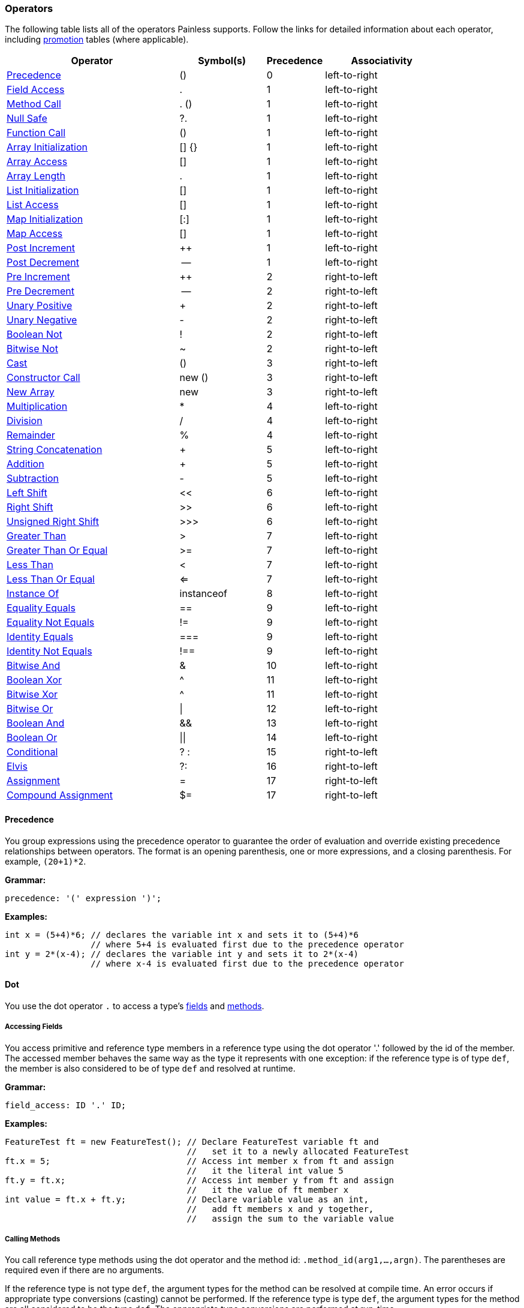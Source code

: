 === Operators

The following table lists all of the operators Painless supports. Follow the
links for detailed information about each operator, including <<promotion,
promotion>> tables (where applicable).

[options="header",cols="6,3,2,4"]
|====
|Operator                |Symbol(s)     |Precedence     |Associativity
|<<precedence, Precedence>>
                         |()            |0              |left-to-right
|<<field-access, Field Access>>
                         |.             |1              |left-to-right
|<<method-access, Method Call>>
                         |. ()          |1              |left-to-right
|<<null-safe, Null Safe>>
                         |?.            |1              |left-to-right
|<<parenthesis, Function Call>>
                         |()            |1              |left-to-right
|<<array-initialization, Array Initialization>>
                         |[] {}         |1              |left-to-right
|<<array-access, Array Access>>
                         |[]            |1              |left-to-right
|<<array-length, Array Length>>
                         |.             |1              |left-to-right
|<<list-initialization, List Initialization>>
                         |[]            |1              |left-to-right
|<<list-access, List Access>>
                         |[]            |1              |left-to-right
|<<map-initialization, Map Initialization>>
                         |[:]           |1              |left-to-right
|<<map-access, Map Access>>
                         |[]            |1              |left-to-right
|<<post-increment, Post Increment>>
                         |++            |1              |left-to-right
|<<post-decrement, Post Decrement>>
                         |--            |1              |left-to-right
|<<pre-increment, Pre Increment>>
                         |++            |2              |right-to-left
|<<pre-decrement, Pre Decrement>>
                         |--            |2              |right-to-left
|<<unary-positive, Unary Positive>>
                         |+             |2              |right-to-left
|<<unary-negative, Unary Negative>>
                         |-             |2              |right-to-left
|<<boolean-not, Boolean Not>>
                         |!             |2              |right-to-left
|<<bitwise-not, Bitwise Not>>
                         |~             |2              |right-to-left
|<<cast, Cast>>
                         |()            |3              |right-to-left
|<<constructor, Constructor Call>>
                         |new ()        |3              |right-to-left
|<<new-array, New Array>>
                         |new           |3              |right-to-left
|<<multiplication, Multiplication>>
                         |*             |4              |left-to-right
|<<division, Division>>
                         |/             |4              |left-to-right
|<<remainder, Remainder>>
                         |%             |4              |left-to-right
|<<string-concatenation, String Concatenation>>
                         |+             |5              |left-to-right
|<<addition, Addition>>
                         |+             |5              |left-to-right
|<<subtraction, Subtraction>>
                         |-             |5              |left-to-right
|<<left-shift, Left Shift>>
                         |<<            |6              |left-to-right
|<<right-shift, Right Shift>>
                         |>>            |6              |left-to-right
|<<unsigned-right-shift, Unsigned Right Shift>>
                         |>>>           |6              |left-to-right
|<<greater-than, Greater Than>>
                         |>             |7              |left-to-right
|<<greater-than-or-equal, Greater Than Or Equal>>
                         |>=            |7              |left-to-right
|<<less-than, Less Than>>
                         |<             |7              |left-to-right
|<<less-than-or-equal, Less Than Or Equal>>
                         |<=            |7              |left-to-right
|<<instance-of, Instance Of>>
                         |instanceof    |8              |left-to-right
|<<equality-equals, Equality Equals>>
                         |==            |9              |left-to-right
|<<equality-not-equals, Equality Not Equals>>
                         |!=            |9              |left-to-right
|<<identity-equals, Identity Equals>>
                         |===           |9              |left-to-right
|<<identity-not-equals, Identity Not Equals>>
                         |!==           |9              |left-to-right
|<<bitwise-and, Bitwise And>>
                         |&             |10             |left-to-right
|<<boolean-xor, Boolean Xor>>
                         |^             |11             |left-to-right
|<<bitwise-xor, Bitwise Xor>>
                         |^             |11             |left-to-right
|<<bitwise-or, Bitwise Or>>
                         |\|            |12             |left-to-right
|<<boolean-and, Boolean And>>
                         |&&            |13             |left-to-right
|<<boolean-or, Boolean Or>>
                         |\|\|          |14             |left-to-right
|<<conditional, Conditional>>
                         |? :           |15             |right-to-left
|<<elvis, Elvis>>
                         |?:            |16             |right-to-left
|<<assignment, Assignment>>
                         |=             |17             |right-to-left
|<<compound-assignment, Compound Assignment>>
                         |$=            |17             |right-to-left
|====

[[precedence]]
==== Precedence

You group expressions using the precedence operator to guarantee
the order of evaluation and override existing precedence relationships between operators. The format is an opening parenthesis, one or more expressions, and
a closing parenthesis. For example, `(20+1)*2`.

*Grammar:*
[source,ANTLR4]
----
precedence: '(' expression ')';
----

*Examples:*
[source,Java]
----
int x = (5+4)*6; // declares the variable int x and sets it to (5+4)*6
                 // where 5+4 is evaluated first due to the precedence operator
int y = 2*(x-4); // declares the variable int y and sets it to 2*(x-4)
                 // where x-4 is evaluated first due to the precedence operator
----


[[dot]]
==== Dot
You use the dot operator `.` to access a type's <<field-access,
fields>> and <<method-access, methods>>.

[[field-access]]
===== Accessing Fields
You access primitive and reference type members in a reference type using the
dot operator '.' followed by the id of the member. The accessed member behaves
the same way as the type it represents with one exception: if the reference
type is of type `def`, the member is also considered to be of type `def` and
resolved at runtime.

*Grammar:*
[source,ANTLR4]
----
field_access: ID '.' ID;
----

*Examples:*
[source,Java]
----
FeatureTest ft = new FeatureTest(); // Declare FeatureTest variable ft and
                                    //   set it to a newly allocated FeatureTest
ft.x = 5;                           // Access int member x from ft and assign
                                    //   it the literal int value 5
ft.y = ft.x;                        // Access int member y from ft and assign
                                    //   it the value of ft member x
int value = ft.x + ft.y;            // Declare variable value as an int,
                                    //   add ft members x and y together,
                                    //   assign the sum to the variable value
----

[[method-access]]
===== Calling Methods

You call reference type methods using the dot operator and the method id:
`.method_id(arg1,...,argn)`. The parentheses are required even if there are no
arguments.

If the reference type is not type `def`, the argument types for the method
can be resolved at compile time. An error occurs if appropriate type
conversions (casting) cannot be performed. If the reference type is type `def`, the argument types for the method are all considered to be the type `def`. The
appropriate type conversions are performed at run-time.

Automatic <<boxing-unboxing,boxing and unboxing>> is performed when you pass in
arguments to a method.

Method calls can be overloaded based on arity in Painless. The same method
name can be re-used for different methods as long as the number of arguments
differs. This differs from Java method overloading, where only the types must
differ. This has an effect on some of the provided reference type methods in
the <<painless-api-reference,Painless API>>. Where there are overloaded methods with
the same arity for a reference type in Java, Painless chooses a single method
to be provided.

*Grammar:*
[source,ANTLR4]
----
method_call: ID '.' ID '(' (expression (',' expression)*)? ')';
----

*Examples:*
[source,Java]
----
Map m = new HashMap();         // Declare Map variable m and set it a newly
                               //   allocated HashMap
x.put(1, 2);                   // Call the put method on variable x to add key 1
                               //   with the value 2 to the Map
int z = x.get(1);              // Declare int variable z, call the get method to
                               //   retrieve the value of key 1, and assign the
                               //   return value of the method call to variable z
def d = new ArrayList();       // Declare def variable m and set it a newly
                               //   allocated ArrayList
d.add(1);                      // Call the add method on variable d and add the
                               //   literal int 1 to the ArrayList. Note that
                               //   the argument type is considered to be of
                               //   type def since the reference type is also def
int i = Integer.parseInt('2'); // Declare int variable i and set it to the
                               //   value returned by the static method parseInt
----

**************************
Painless describes the Map method arguments using the `def` type:

[source,Java]
----
put(def, def)
get(def)
----

When you call `x.put(1, 2)`, the key and value are implicitly converted from
the int type to the def type.

Assume for a minute that the Map method arguments were described as Integers:

[source,Java]
----
put(Integer, Integer)
get(Integer)
----

In this case, the key and value would implicitly be _boxed_ from the primitive
int type to the Integer reference type. For more information about how Painless
casts between primitive types and reference types, see <<boxing-unboxing, Boxing
and Unboxing>>.
**************************

[[null-safe]]
==== Null Safe

The null safe operator `?.` can be used in place of the dot operator
to check if a reference type instance is `null` before attempting to access
a field or make a method call against it. When using the null safe operator,
if the instance is `null`, the returned value is `null`. If the reference
type instance is non-null, it returns the value of the field or result of
the method call normally.

// REVIEWER NOTE: The following paragraph doesn't make sense to me. Do you
All resultant types must be a reference type or be able to be implicitly cast
to a reference type or an error will occur.

*Grammar:*
[source,ANTLR4]
----
null_safe: null_safe_field_access
         | null_safe_method_call;
null_safe_field_access: ID '?.' ID;
null_safe_method_call: ID '?.' ID '(' (expression (',' expression)*)? ')';
----

*Examples:*
[source,Java]
----
Map x = new HashMap(); // Declare the Map variable x and set it to a newly
                       //   allocated HashMap
Map y = null;          // Declare the Map variable y and set it to null
def z = new HashMap(); // Declares the def variable z and set it to a newly
                       // allocated HashMap

x.put(1, 2);           // Put the key-value pair 1 and 2 into x
z.put(5, 6);           // Put the key-value pair 5 and 6 into z

def value = x?.get(1); // Declare the def variable value and set it to the
                       //   result of .get(1) since x is not null
value = y?.get(3);     // Sets value to null since y is null
value = z?.get(5);     // Sets value to the result of .get(5) since z is not null
----

[[parenthesis]]
==== Parenthesis

User-defined function calls can be made in Painless using the parenthesis
operator.  See Function Calls [MARK] for more information.

[[brackets-braces]]
==== Brackets and Braces

The brackets operator `[]` is used to create and access arrays, lists, and maps.
The braces operator `{}` is used to intialize arrays.

[[array-initialization]]
===== Creating and Initializing Arrays

You create and initialize arrays using the brackets `[]` and braces `{}`
operators. Each set of brackets represents a dimension. The values you want to
initialize each dimension with are specified as a comma-separated list enclosed
in braces. For example, `new int[] {1, 2, 3}` creates a one dimensional `int`
array with a size of 3 and the values 1, 2, and 3.

For more information about allocating and initializing arrays, see <<array-type,
Array Type>>.

[[array-access]]
===== Accessing Array Elements

Elements in an array are stored and accessed using the brackets `[]` operator.
Elements are referenced by an expression enclosed in brackets. An error
occurs if the expression used to reference an element cannot be implicitly
cast to an `int`.

The range of elements within an array that can be accessed is `[0, size)` where
size is the originally allocated size of the array. To access elements relative
to the last element in an array, you can use a negative numeric value from
`[-size, -1]`. An error occurs if you attempt to reference an element outside
of the array's range.

*Grammar:*
[source,ANTLR4]
----
brace_access: '[' expression ']'
----

*Examples:*
[source,Java]
----

int[] x = new int[2];     // Declare int array x and set it to a newly allocated
                          //   array with a size of 2
x[0] = 2;                 // Set the 0th element of array x to 2
x[1] = 5;                 // Set the 1st element of array x to 5
int y = x[0] + x[1];      // Declare the int variable y and set it to the sum
                          //   of the first two elements of array x
int z = 1;                // Declare the int variable z and set it to 1
return x[z];              // Access the 1st element of array x using the
                          //   variable z as an expression and return the value

def d = new int[2];       // Declare def variable d and set it to a newly
                          //   allocated array with a size of 2
d[0] = 2;                 // Set the 0th element of array d to 2
d[1] = 5;                 // Set the 1st element of array d to 2
def y = d[0] + d[1];      // Declare def variable y and set it to the sum
                          //   of the first two elements of array d
def z = 1;                // Declare def variable z and set it to 1
return d[z];              // Access the 1st element of array d using the
                          //   variable z as an expression and return the value
----

NOTE: The use of the `def` type in the second example means that the types
cannot be resolved until runtime.

[[array-length]]
===== Array Length

Arrays contain a special member known as 'length' that is a read-only value that contains the size of the array.  This member can be accessed from an array using the dot operator.

*Examples:*
[source,Java]
----
int[] x = new int[10]; // declares an int array variable x and sets it to a newly allocated array with a size of 10
int l = x.length;      // declares and int variable l and sets it to the field length of variable x
----

[[list-initialization]]
===== Creating and Initializing Lists

You create and initialize lists using the brackets `[]` operator. The values
you want to initialize the list with are specified as a comma-separated list
of expressions enclosed in brackets. For example, `List l = [1, 2, 3]` creates
a new three item list. Each expression used to initialize the list is converted
a `def` type when the value is inserted into the list. The order of the
expressions is maintained.

*Grammar:*
[source,ANTLR4]
----
list_initialization: '[' expression (',' expression)* ']'
                   | '[' ']';
----

*Examples:*
[source,Java]
----
List empty = [];          // declares the List variable empty and sets it to a newly initialized empty List
List l0 = [1, 2, 3];      // declares the List variable l0 and sets it to a newly initialized List with the values 1, 2, and 3

int i = 1;
long l = 2L;
float f = 3.0F;
double d = 4.0;
String s = "5";
List l1 = [i, l, f*d, s]; // declares the List variable l1 and sets it to a newly initialized List with the values of i, l, and f*d and s
----

[[list-access]]
===== Accessing List Elements

Elements in a List are stored or accessed using the brackets operator.  The format begins with an opening bracket, followed by an expression, and finishes with a closing bracket.  Storing elements in a List is equivalent to invoking a List's set method.  Accessing elements in a List is equivalent to invoking a List's get method.  Using this operator is strictly a shortcut for the previously mentioned methods.  The range of elements within a List that can be accessed is [0, size) where size is the number of elements currently in the List.  Elements may also be accessed from the last element in a List using a negative numeric value from [-size, -1].  The expression used to determine which element is accessed must be able to be implicitly cast to an int.  An error will occur if the expression is outside of the legal range or is not of type int.

*Grammar:*
[source,ANTLR4]
----
list_access: '[' expression ']'
----

*Examples:*
[source,Java]
----
List x = new ArrayList(); // declares a List variable x and sets it to a newly allocated ArrayList
x.add(1);                 // invokes the add method on the variable x and adds the constant int 1 to the List
x.add(2);                 // invokes the add method on the variable x and adds the constant int 2 to the List
x.add(3);                 // invokes the add method on the variable x and adds the constant int 3 to the List
x[0] = 2;                 // sets the 0th element of the variable x to the constant int 2
x[1] = 5;                 // sets the 1st element of the variable x to the constant int 2
int y = x[0] + x[1];      // declares the int variable y and sets it to the sum of the first two elements of the variable x
int z = 1;                // declares the int variable z and sets it to the constant int 1
return x[z];              // accesses the 1st element of the variable x using the variable z as an expression and returns the value

def d = new ArrayList(); // declares a def variable d and sets it to a newly allocated ArrayList
d.add(1);                // invokes the add method on the variable d and adds the constant int 1 to the List
d.add(2);                // invokes the add method on the variable d and adds the constant int 2 to the List
d.add(3);                // invokes the add method on the variable d and adds the constant int 3 to the List
d[0] = 2;                // sets the 0th element of the variable d to the constant int 2
d[1] = 5;                // sets the 1st element of the variable d to the constant int 2
def y = d[0] + d[1];     // declares the def variable y and sets it to the sum of the first two elements of the variable d
def z = 1;               // declares the def variable z and sets it to the constant int 1
return d[z];             // accesses the 1st element of the variable d using the variable z as an expression and returns the value
----

Note in the first example above all types can be resolved at compile-time, while in the second example all types must wait to be resolved until run-time.

[[map-initialization]]
===== Creating and Initializing Maps

A Map can be created and initialized using the brackets operator.  The format begins with a bracket, followed by an arbitrary number of key-value pairs delimited with commas (except the last), and ends with a closing bracket.  Each key-value pair is a set of two expressions separate by a colon.  If there is only a single colon with no expressions, a new empty Map is created.

*Grammar:*
[source,ANTLR4]
----
map_initialization: '[' key_pair (',' key_pair)* ']'
                  | '[' ':' ']';
key_pair: expression ':' expression
----

Each expression used as part of the initialization is converted to a `def` type
for insertion into the map.

*Examples:*
[source,Java]
----
Map empty = [:];            // declares the Map variable empty and sets it to a newly initialized empty Map
Map m0 = [1:2, 3:4, 5:6];   // declares the Map variable m0 and sets it to a newly initialized Map with the keys 1, 3, 5 and values 2, 4, 6, respectively

byte b = 0;
int i = 1;
long l = 2L;
float f = 3.0F;
double d = 4.0;
String s = "5";
Map m1 = [b:i, l:f*d, d:s]; // declares the Map variable m1 and sets it to a newly initialized Map with the keys b, l, d and values i, f*d, s, respectively
----

[[map-access]]
===== Accessing Map Elements

Elements in a Map can be stored or accessed using the brackets operator.  The format begins with an opening bracket, followed by an expression, and finishes with a closing bracket.  Storing values in a Map is equivalent to invoking a Map's put method.  Accessing values in a Map is equivalent to invoking a Map's get method.  Using this operator is strictly a shortcut for the previously mentioned methods.  Any element from a Map can be stored/accessed where the expression is the key.  If a key has no corresponding value when accessing a Map then the value will be null.

*Grammar:*
[source,ANTLR4]
----
map_access: '[' expression ']'
----

*Examples:*
[source,Java]
----
Map x = new HashMap();             // declares a Map variable x and sets it to a newly allocated HashMap
x['value2'] = 2;                   // puts the value of the key constant String value2 of the variable x to the constant int 2
x['value5'] = 5;                   // puts the value of the key constant String value5 of the variable x to the constant int 5
int y = x['value2'] + x['value5']; // declares the int variable y and sets it to the sum of the two values of the variable x
String z = 'value5';               // declares the String variable z and sets it to the constant String value5
return x[z];                       // accesses the value for the key value5 of the variable x using the variable z as an expression and returns the value

def d = new HashMap();             // declares a def variable d and sets it to a newly allocated HashMap
d['value2'] = 2;                   // puts the value of the key constant String value2 of the variable d to the constant int 2
d['value5'] = 5;                   // puts the value of the key constant String value5 of the variable d to the constant int 5
int y = d['value2'] + d['value5']; // declares the int variable y and sets it to the sum of the two values of the variable d
String z = 'value5';               // declares the String variable z and sets it to the constant String value5
return d[z];                       // accesses the value for the key value5 of the variable x using the variable z as an expression and returns the value
----

Note in the first example above all types can be resolved at compile-time, while in the second example all types must wait to be resolved until run-time.

[[post-increment]]
==== Post Increment

A variable/field representing a numerical value can be possibly evaluated as part of an expression, and then increased by 1 for its respective type.  The format starts with a variable name followed by a plus and ends with a plus.

*Grammar:*
[source,ANTLR4]
----
post_increment: ( variable | member ) '++'
----

A numeric promotion may occur during a post-increment followed by a downcast if necessary.  A def type evaluated at run-time will follow the same promotion table at run-time following whatever type def represents.  A downcast may be required after the type promotion to assign the appropriate value back into the variable/field.  Non-numeric variables/members will result in an error.

Promotion Table:

|====
|from|to|downcast
|byte|int|byte
|short|int|short
|char|int|char
|int|int|
|long|long|
|float|float|
|double|double|
|def|def|
|====

Examples(s):
[source,Java]
----
int i = 0;    // declares the int variable i and sets it to the constant 0
i++;          // increments the int variable i by 1 to a value of 1
long l = 1;   // declares the long variable l and set it the constant 1
long k;       // declares the long variable k
k = l++;      // sets the long variable k to the value of l (1), and then increments the long variable l by 1 to a value of 2
----

[[post-decrement]]
==== Post Decrement

A variable/field representing a numerical value can be possibly evaluated as part of an expression, and then increased by 1 for its respective type.  The format starts with a variable name followed by a minus and ends with a minus.

*Grammar:*
[source,ANTLR4]
----
post_increment: ( variable | member ) '--'
----

A numeric promotion may occur during a post-decrement followed by a downcast if necessary.  A def type evaluated at run-time will follow the same promotion table at run-time following whatever type def represents.  A downcast may be required after the type promotion to assign the appropriate value back into the variable/field.  Non-numeric variables/members will result in an error.

Promotion Table:

|====
|from|to|downcast
|byte|int|byte
|short|int|short
|char|int|char
|int|int|
|long|long|
|float|float|
|double|double|
|def|def|
|====

Examples(s):
[source,Java]
----
short i = 0;    // declares the short variable i and sets it to the constant short 0
i--;            // decrements the short variable i by 1 to a value of -1 (promoted to int and downcast to short)
float l = 1.0f; // declares the float variable l and sets it the constant float 1.0f
float k;        // declares the float variable k
k = l--;        // sets the float variable k to the value of l (1.0f), and then decrements the float variable l by 1.0 to a value of 0.0
----

[[pre-increment]]
==== Pre Increment

A variable/field representing a numerical value can be increased by 1 for its respective type, and then possibly evaluated as part of an expression.  The format starts with a plus followed by a plus and ends with a variable name.

*Grammar:*
[source,ANTLR4]
----
pre_increment: '++' ( variable | member )
----

A numeric promotion may occur during a pre-increment followed by a downcast if necessary.  A def type evaluated at run-time will follow the same promotion table at run-time following whatever type def represents.  A downcast may be required after the type promotion to assign the appropriate value back into the variable/field.  Non-numeric variables/members will result in an error.

Promotion Table:

|====
|from|to|downcast
|byte|int|byte
|short|int|short
|char|int|char
|int|int|
|long|long|
|float|float|
|double|double|
|def|def|
|====

Examples(s):
[source,Java]
----
int i = 0;    // declares the int variable i and sets it to the constant int 0
++i;          // increments the int variable i by 1 to a value of 1
long l = 1;   // declares the long variable l and sets it to the constant long 1
long k;       // declares the long variable k
k = ++l;      // increments the long variable l by 1 to a value of 2, and then sets the long variable k to the value of l (2)
----

[[pre-decrement]]
==== Pre Decrement

A variable/field representing a numerical value can be decreased by 1 for its respective type, and then possibly evaluated as part of an expression.  The format starts with a minus followed by a minus and ends with a variable name.

*Grammar:*
[source,ANTLR4]
----
pre_decrement: '--' ( variable | member )
----

A numeric promotion may occur during a pre-decrement followed by a downcast if necessary.  A def type evaluated at run-time will follow the same promotion table at run-time following whatever type def represents.  A downcast may be required after the type promotion to assign the appropriate value back into the variable/field.  Non-numeric variables/members will result in an error.

Promotion Table:
|====
|from|to|downcast
|byte|int|byte
|short|int|short
|char|int|char
|int|int|
|long|long|
|float|float|
|double|double|
|def|def|
|====

Examples(s):
[source,Java]
----
byte i = 1;      // declares the byte variable i and sets it to the constant int 1
--i;             // decrements the byte variable i by 1 to a value of 0 (promoted to int and downcast to byte)
double l = 1.0;  // declares the double variable l and sets it to the constant double 1.0
double k;        // declares the double variable k
k = --l;         // decrements the double variable l by 1.0 to a value of 0.0, and then sets the double variable k to the value of l (0.0)
----

[[unary-positive]]
==== Unary Positive

Unary positive gives the identity of a numerical value using the plus operator.  In practice this is usually a no-op, but will cause some numeric types to be promoted.  Format starts with a plus operator followed by a numerical expression.

*Grammar:*
[source,ANTLR4]
----
unary_positive: '+' expression
----

A numeric promotion may occur during a unary positive operation.  A def type evaluated at run-time will follow the same promotion table at run-time following whatever type def represents.  Non-numeric expressions will result in an error.

Promotion Table:
|====
|from|to
|byte|int
|short|int
|char|int
|int|int
|long|long
|float|float
|double|double
|def|def
|====

*Examples:*
[source,Java]
----
int x = +1;  // declares the int variable x and sets it to positive 1
long y = +x; // declares the long variable y and sets it to positive x (promoted to long from int)
def z = +y;  // declares the def variable z and sets it to positive y
byte z = +2; //ERROR: cannot implicitly downcast an int to a byte
----

[[unary-negative]]
==== Unary Negative

Unary negative negates a numeric value using the minus operator.  Format starts with a minus followed by a numerical expression.

*Grammar:*
[source,ANTLR4]
----
unary_negative: '-' expression
----

A numeric promotion may occur during a unary negative operation.  A def type evaluated at run-time will follow the same promotion table at run-time following whatever type def represents.  Non-numeric expressions will result in an error.

Promotion Table:
|====
|from|to
|byte|int
|short|int
|char|int
|int|int
|long|long
|float|float
|double|double
|def|def
|====

*Examples:*
[source,Java]
----
int x = -1;  // declares the int variable x and sets it to negative 1
long y = -x; // declares the long variable y and sets it to negative x (promoted to long from int)
def z = -y;  // declares the def variable z and sets it to negative y
byte z = -2; //ERROR: cannot implicitly downcast an int to a byte
----

[[boolean-not]]
==== Boolean Not

Boolean not will flip a boolean value from true to false or false to true using the bang operator.  The format is a bang operator followed by an expression.

*Grammar:*
[source,ANTLR4]
----
boolean_not: '!' expression;
----

Note that def types will be assumed to be of the boolean type.  Any def type evaluated at run-time that does not represent a boolean will result in an error.  Non-boolean expressions will result in an error.

*Examples:*
[source,Java]
----
boolean x = !false; // declares the boolean variable x and sets it to the the opposite of the false value
boolean y = !x;     // declares the boolean variable y and sets it to the opposite of the boolean variable x
def z = !y;         // declares the def variable z and sets it to the opposite of the boolean variable y
----

[[bitwise-not]]
==== Bitwise Not

Bitwise not will flip each bit of an integer type expression.  The format is the tilde operator followed by an expression.

*Grammar:*
[source,ANTLR4]
----
bitwise_not: '~' expression;
----

A numeric promotion may occur during unary positive operation.  A def type evaluated at run-time will follow the same promotion table at run-time following whatever type def represents.  Non-integer expressions will result in an error.

Promotion Table:
|====
|from|to
|byte|int
|short|int
|char|int
|int|int
|long|long
|def|def
|====

*Examples:*
[source,Java]
----
byte x = 1;  // declares the byte variable x and sets it to a constant int 1
int y = ~x;  // declares the int variable y and sets it to the negation of x
long z = ~y; // declares the long variable z and sets it the negation of y
def d = ~z;  // declares the def variable d and sets it the negation of z
def e;       // declares the def variable e
e = ~d;      // sets e the negation of d
----

[[cast]]
==== Cast

The cast operator can be used to explicitly convert one type to another.  See casting [MARK] for more information.

[[constructor]]
==== Constructor Call

A constructor call is a special type of method call [MARK] used to allocate a reference type instance using the new operator.  The format is the new operator followed by a type, an opening parenthesis, arguments if any, and a closing parenthesis.  Arguments are a series of zero-to-many expressions delimited by commas.  Auto-boxing and auto-unboxing will be applied automatically for arguments passed into a constructor call.  See boxing and unboxing [MARK] for more information on this topic.  Constructor argument types can always be resolved at run-time; if appropriate type conversions (casting) cannot be applied an error will occur.  Once a reference type instance has been allocated, its members may be used as part of other expressions.

Constructor calls may be overloaded based on arity in Painless.  This means the same reference type may have multiple constructors as long as the number of arguments differs for each one.  This does have an effect on some of the provided reference type constructors in the Painless API [MARK].  When there are overloaded constructors with the same arity for a reference type in Java a single constructor must be chosen to be provided in Painless.

*Grammar:*
[source,ANTLR4]
----
constructor_call: 'new' TYPE '(' (expression (',' expression)*)? ')';
----

*Examples:*
[source,Java]
----
Map m = new HashMap();   // declares the Map variable m and sets it to a newly allocated HashMap using an empty constructor
m.put(3, 3);             // invokes the method call member put and adds the key-value pair of 3 to Map variable m
def d = new ArrayList(); // declares the def variable d and sets it to a newly allocated ArrayList using an empty constructor
def e;                   // declares the def variable e
e = new HashMap(m);      // sets e to a newly allocated HashMap using the constructor with a single argument m
----

[[new-array]]
==== New Array

An array type instance can be allocated using the new operator. The format starts with the new operator followed by the type followed by a series of opening and closing braces each containing an expression for the size of the dimension.

*Grammar:*
[source,ANTLR4]
----
new_array: 'new' TYPE ('[' expression ']')+;
----

*Examples:*
[source,Java]
----
int[] x = new int[5];      // declares an int array variable x and sets it to a newly allocated array with a size of 5
x = new int[10];           // sets the int array variable x to a newly allocated array with a size of 10
def[][] y = new def[5][5]; // declares a 2-dimensional def array variable y and set it to a newly
                           // allocated 2-dimensional array where both dimensions have a size of 5
----

[[multiplication]]
==== Multiplication

Multiplies two numerical expressions.  Rules for resultant overflow and NaN values follow the Java specification.  The format is an expression, followed by the star operator, and a closing expression.

*Grammar:*
[source,ANTLR4]
----
multiplication: expression '*' expression;
----

A numeric promotion may occur during a multiplication operation.  A def type evaluated at run-time will follow the same promotion table at run-time following whatever type def represents. Non-numeric numbers will result in an error.

Promotion Table:
|====
||byte|short|char|int|long|float|double|def
|byte|int|int|int|int|long|float|double|def
|short|int|int|int|int|long|float|double|def
|char|int|int|int|int|long|float|double|def
|int|int|int|int|int|long|float|double|def
|long|long|long|long|long|long|float|double|def
|float|float|float|float|float|float|float|double|def
|double|double|double|double|double|double|double|double|def
|def|def|def|def|def|def|def|def|def
|====

*Examples:*
[source,Java]
----
int x = 5*4;      // declares the int variable x and sets it to the result of 5 multiplied by 4
double y = x*7.0; // declares the double variable y and sets it to the result of x multiplied by 7.0 (x is promoted to a double)
def z = x*y;      // declares the def variable z and sets it to the result of x multiplied by y (x is promoted to a double)
def a = z*x;      // declares the def variable a and sets it to the result of z multiplied by x (x is promoted to def at compile-time and double at run-time)
----

[[division]]
==== Division

Divides two numerical expressions.  Rules for NaN values and division by zero follow the Java specification.  Integer division will drop the remainder of the resultant value.  The format is an expression, followed by the slash operator, and a closing expression.

*Grammar:*
[source,ANTLR4]
----
division: expression '/' expression;
----

A numeric promotion may occur during a division operation.  A def type evaluated at run-time will follow the same promotion table at run-time following whatever type def represents. Non-numeric expressions will result in an error.

Promotion Table:
|====
||byte|short|char|int|long|float|double|def
|byte|int|int|int|int|long|float|double|def
|short|int|int|int|int|long|float|double|def
|char|int|int|int|int|long|float|double|def
|int|int|int|int|int|long|float|double|def
|long|long|long|long|long|long|float|double|def
|float|float|float|float|float|float|float|double|def
|double|double|double|double|double|double|double|double|def
|def|def|def|def|def|def|def|def|def
|====

*Examples:*
[source,Java]
----
int x = 5/4;      // declares the int variable x and sets it to the result of 5 divided by 4
double y = x/7.0; // declares the double variable y and sets it to the result of x divided by 7.0 (x is promoted to a double)
def z = x/y;      // declares the def variable z and sets it to the result of x divided by y (x is promoted to a double)
def a = z/x;      // declares the def variable a and sets it to the result of z divided by x (x is promoted to def at compile-time and double at run-time)
----

[[remainder]]
==== Remainder

Calculates the remainder for division between two numerical expressions.  Rules for NaN values and division by zero follow the Java specification.  The format is an expression, followed by the percent operator, and a closing expression.

*Grammar:*
[source,ANTLR4]
----
remainder: expression '%' expression;
----

A numeric promotion may occur during a remainder operation.  A def type evaluated at run-time will follow the same promotion table at run-time following whatever type def represents. Non-numeric expressions will result in an error.

Promotion Table:
|====
||byte|short|char|int|long|float|double|def
|byte|int|int|int|int|long|float|double|def
|short|int|int|int|int|long|float|double|def
|char|int|int|int|int|long|float|double|def
|int|int|int|int|int|long|float|double|def
|long|long|long|long|long|long|float|double|def
|float|float|float|float|float|float|float|double|def
|double|double|double|double|double|double|double|double|def
|def|def|def|def|def|def|def|def|def
|====

*Examples:*
[source,Java]
----
int x = 5%4;      // declares the int variable x and sets it to the remainder of 5 divided by 4
double y = x%7.0; // declares the double variable y and sets it to the remainder of x divided by 7.0 (x is promoted to a double)
def z = x%y;      // declares the def variable z and sets it to the remainder of x divided by y (x is promoted to a double)
def a = z%x;      // declares the def variable a and sets it to the remainder of z divided by x (x is promoted to def at compile-time and double at run-time)
----

[[string-concatenation]]
==== String Concatenation

Concatenates two expressions together as a single String where at least of one of the expressions is a String to begin with.  The format is an expression, followed by a plus operator, and a closing expression.

*Grammar:*
[source,ANTLR4]
----
concatenate: expression '+' expression;
----

*Examples:*
[source,Java]
----
String x = "con";          // declares the String variable x and sets it to the String constant "con"
String y = x + "cat";      // declares the String variable y and sets it to the concatenation of the String variable x and the String constant "cat"
String z = 4 + x;          // declares the String variable z and sets it to the concatenation of the int constant 4 and the String variable x (4 is implicitly cast to a String)
def d = 2;                 // declares the def variable d and sets it to the int constant 2
z = z + d;                 // sets the String variable z to the concatenation of the String variable z
d = "con" + x + y + "cat"; // sets the def variable d to the concatenation of String constant "con", x, y, and the String constant "cat"
----

[[addition]]
==== Addition

Adds two numerical expressions.  Rules for resultant overflow and NaN values follow the Java specification.  The format is an expression, followed by the plus operator, and a closing expression.

*Grammar:*
[source,ANTLR4]
----
addition: expression '+' expression;
----

A numeric promotion may occur during a addition operation.  A def type evaluated at run-time will follow the same promotion table at run-time following whatever type def represents. Non-numeric expressions will result in an error, except in the case of String which then implies the operation is string concatenation [MARK] rather than addition.

Promotion Table:
|====
||byte|short|char|int|long|float|double|def
|byte|int|int|int|int|long|float|double|def
|short|int|int|int|int|long|float|double|def
|char|int|int|int|int|long|float|double|def
|int|int|int|int|int|long|float|double|def
|long|long|long|long|long|long|float|double|def
|float|float|float|float|float|float|float|double|def
|double|double|double|double|double|double|double|double|def
|def|def|def|def|def|def|def|def|def
|====

*Examples:*
[source,Java]
----
int x = 5 + 4;      // declares the int variable x and sets it to the result of 5 added to 4
double y = x + 7.0; // declares the double variable y and sets it to the result of x added to 7.0 (x is promoted to a double)
def z = x + y;      // declares the def variable z and sets it to the result of x added to y (x is promoted to a double)
def a = z + x;      // declares the def variable a and sets it to the result of z added to x (x is promoted to def at compile-time and double at run-time)
----

[[subtraction]]
==== Subtraction

Subtracts two numerical expressions.  Rules for resultant overflow and NaN values follow the Java specification.  The format is an expression, followed by the minus operator, and a closing expression.

*Grammar:*
[source,ANTLR4]
----
subtraction: expression '-' expression;
----

A numeric promotion may occur during a subtraction operation.  A def type evaluated at run-time will follow the same promotion table at run-time following whatever type def represents. Non-numeric expressions will result in an error.

Promotion Table:
|====
||byte|short|char|int|long|float|double|def
|byte|int|int|int|int|long|float|double|def
|short|int|int|int|int|long|float|double|def
|char|int|int|int|int|long|float|double|def
|int|int|int|int|int|long|float|double|def
|long|long|long|long|long|long|float|double|def
|float|float|float|float|float|float|float|double|def
|double|double|double|double|double|double|double|double|def
|def|def|def|def|def|def|def|def|def
|====

*Examples:*
[source,Java]
----
int x = 5-4;      // declares the int variable x and sets it to the result of 4 subtracted from 5
double y = x-7.0; // declares the double variable y and sets it to the result of 7.0 subtracted from x (x is promoted to a double)
def z = x-y;      // declares the def variable z and sets it to the result of y subtracted from x (x is promoted to a double)
def a = z-x;      // declares the def variable a and sets it to the result of x subtracted from z (x is promoted to def at compile-time and double at run-time)
----

[[left-shift]]
==== Left Shift

Shifts lower order bits to higher order bits in the left-side expression by the distance specified in the right-side expression.  The format is an expression followed by two left-carrots, and a closing expression.

*Grammar:*
[source,ANTLR4]
----
left_shift: expression '<<' expression;
----

A numeric promotion may occur during a left shift operation to the left-side expression.  A def type evaluated at run-time will follow the same promotion table at run-time following whatever type def represents. Non-numeric and floating point expressions will result in an error.

Promotion Table:
|====
|from|to
|byte|int
|short|int
|char|int
|int|int
|long|long
|def|def
|====

The right-side expression will be explicitly cast to an int value and truncated based on the promoted type of the left-side expression.  If the left-side expression is of type int then the lowest order 5-bits will be taken as the distance to shift from the right-side expression (0-31).  If the left-side expression is of type long then the lowest order 6-bits will be taken as the distance to shift from the right-side expression (0-63). Non-numeric and floating point expressions will result in an error.

*Examples:*
[source,Java]
----
int x = 5 << 4;  // declares the int variable x and sets it to the result of 5 left shifted by 4
long y = x << 7; // declares the long variable y and sets it to the result of x left shifted by 7 (x is promoted to a long)
def z = x << y;  // declares the def variable z and sets it to the result of x left shifted by y
def a = z << x;  // declares the def variable a and sets it to the result of z left shifted by x
----

[[right-shift]]
==== Right Shift

Shifts higher order bits to lower order bits in the left-side expression by the distance specified in the right-side expression.  Right shift will preserve the signed bit (highest order bit) as part of the result.  The format is an expression followed by two right-carrots, and a closing expression.

*Grammar:*
[source,ANTLR4]
----
right_shift: expression '>>' expression;
----

A numeric promotion may occur during a right shift operation to the left-side expression.  A def type evaluated at run-time will follow the same promotion table at run-time following whatever type def represents. Non-numeric and floating point expressions will result in an error.

Promotion Table:
|====
|from|to
|byte|int
|short|int
|char|int
|int|int
|long|long
|def|def
|====

The right-side expression will be explicitly cast to an int value and truncated based on the promoted type of the left-side expression.  If the left-side expression is of type int then the lowest order 5-bits will be taken as the distance to shift from the right-side expression (0-31).  If the left-side expression is of type long then the lowest order 6-bits will be taken as the distance to shift from the right-side expression (0-63). Non-numeric and floating point expressions will result in an error.

*Examples:*
[source,Java]
----
int x = 5 >> 4;  // declares the int variable x and sets it to the result of 5 right shifted by 4
long y = x >> 7; // declares the long variable y and sets it to the result of x right shifted by 7 (x is promoted to a long)
def z = x >> y;  // declares the def variable z and sets it to the result of x right shifted by y
def a = z >> x;  // declares the def variable a and sets it to the result of z right shifted by x
----

[[unsigned-right-shift]]
==== Unsigned Right Shift

Shifts higher order bits to lower order bits in the left-side expression by the distance specified in the right-side expression.  Unsigned right shift will not preserve the signed bit (highest order bit) as part of the result.  The format is an expression followed by three right-carrots, and a closing expression.

*Grammar:*
[source,ANTLR4]
----
unsigned_right_shift: expression '>>>' expression;
----

A numeric promotion may occur during an unsigned right shift operation to the left-side expression.  A def type evaluated at run-time will follow the same promotion table at run-time following whatever type def represents. Non-numeric and floating point expressions will result in an error.

Promotion Table:
|====
|from|to
|byte|int
|short|int
|char|int
|int|int
|long|long
|def|def
|====

The right-side expression will be explicitly cast to an int value and truncated based on the promoted type of the left-side expression.  If the left-side expression is of type int then the lowest order 5-bits will be taken as the distance to shift from the right-side expression (0-31).  If the left-side expression is of type long then the lowest order 6-bits will be taken as the distance to shift from the right-side expression (0-63). Non-numeric and floating point expressions will result in an error.

*Examples:*
[source,Java]
----
int x = 5 >> 4;  // declares the int variable x and sets it to the result of 5 unsigned right shifted by 4
long y = x >> 7; // declares the long variable y and sets it to the result of x unsigned right shifted by 7 (x is promoted to a long)
def z = x >> y;  // declares the def variable z and sets it to the result of x unsigned right shifted by y
def a = z >> x;  // declares the def variable a and sets it to the result of z unsigned right shifted by x
----

[[greater-than]]
==== Greater Than

Greater than compares two numerical expressions where a resultant boolean value will be true if the left-side expression is a larger value than the right-side expression otherwise false.  The format is an expression, followed by the right angle operator, and a closing expression.

*Grammar:*
[source,ANTLR4]
----
greater_than: expression '>' expression;
----

A numeric promotion may occur during a greater than operation.  A def type evaluated at run-time will follow the same promotion table at run-time following whatever type def represents. Non-numeric expressions will result in an error.

Promotion Table:
|====
||byte|short|char|int|long|float|double|def
|byte|int|int|int|int|long|float|double|def
|short|int|int|int|int|long|float|double|def
|char|int|int|int|int|long|float|double|def
|int|int|int|int|int|long|float|double|def
|long|long|long|long|long|long|float|double|def
|float|float|float|float|float|float|float|double|def
|double|double|double|double|double|double|double|double|def
|def|def|def|def|def|def|def|def|def
|====

*Examples:*
[source,Java]
----
boolean x = 5 > 4; // declares the int variable x and sets it to the result of 5 greater than 4
double y = 7.0;    // declares the double variable y and sets it to the double constant 7.0
def z = y > 6.5;   // declares the def variable z and sets it to the result of y greater than 6.5
def a = y > x;     // declares the def variable a and sets it to the result of y greater than z (x is promoted to double at compile-time)
----

[[greater-than-or-equal]]
==== Greater Than Or Equal

Greater than or equal compares two numerical expressions where a resultant boolean value will be true if the left-side expression is a larger value than or equal to the right-side expression otherwise false.  The format is an expression, followed by the right angle and equals operator, and a closing expression.

*Grammar:*
[source,ANTLR4]
----
greater_than_or_equal: expression '>=' expression;
----

A numeric promotion may occur during a greater than or equal operation.  A def type evaluated at run-time will follow the same promotion table at run-time following whatever type def represents. Non-numeric expressions will result in an error.

Promotion Table:
|====
||byte|short|char|int|long|float|double|def
|byte|int|int|int|int|long|float|double|def
|short|int|int|int|int|long|float|double|def
|char|int|int|int|int|long|float|double|def
|int|int|int|int|int|long|float|double|def
|long|long|long|long|long|long|float|double|def
|float|float|float|float|float|float|float|double|def
|double|double|double|double|double|double|double|double|def
|def|def|def|def|def|def|def|def|def
|====

*Examples:*
[source,Java]
----
boolean x = 5 >= 4; // declares the int variable x and sets it to the result of 5 greater than or equal to 4
double y = 7.0;     // declares the double variable y and sets it to the double constant 7.0
def z = y >= 6.5;   // declares the def variable z and sets it to the result of y greater than or equal to 6.5
def a = y >= x;     // declares the def variable a and sets it to the result of y greater than or equal to z (x is promoted to double at compile-time)
----

[[less-than]]
==== Less Than

Less than compares two numerical expressions where a resultant boolean value will be true if the left-side expression is a smaller value than the right-side expression otherwise false.  The format is an expression, followed by the left angle operator, and a closing expression.

*Grammar:*
[source,ANTLR4]
----
less_than: expression '<' expression;
----

A numeric promotion may occur during a less than operation.  A def type evaluated at run-time will follow the same promotion table at run-time following whatever type def represents. Non-numeric expressions will result in an error.

Promotion Table:
|====
||byte|short|char|int|long|float|double|def
|byte|int|int|int|int|long|float|double|def
|short|int|int|int|int|long|float|double|def
|char|int|int|int|int|long|float|double|def
|int|int|int|int|int|long|float|double|def
|long|long|long|long|long|long|float|double|def
|float|float|float|float|float|float|float|double|def
|double|double|double|double|double|double|double|double|def
|def|def|def|def|def|def|def|def|def
|====

*Examples:*
[source,Java]
----
boolean x = 5 < 4; // declares the int variable x and sets it to the result of 5 less than 4
double y = 7.0;    // declares the double variable y and sets it to the double constant 7.0
def z = y < 6.5;   // declares the def variable z and sets it to the result of y less than 6.5
def a = y < x;     // declares the def variable a and sets it to the result of y less than z (x is promoted to double at compile-time)
----

[[less-than-or-equal]]
==== Less Than Or Equal

Less than or equal compares two numerical expressions where a resultant boolean value will be true if the left-side expression is a larger value than or equal to the right-side expression otherwise false.  The format is an expression, followed by the left angle and equals operator, and a closing expression.

*Grammar:*
[source,ANTLR4]
----
less_than_or_equal: expression '<=' expression;
----

A numeric promotion may occur during a less than or equal operation.  A def type evaluated at run-time will follow the same promotion table at run-time following whatever type def represents. Non-numeric expressions will result in an error.

Promotion Table:
|====
||byte|short|char|int|long|float|double|def
|byte|int|int|int|int|long|float|double|def
|short|int|int|int|int|long|float|double|def
|char|int|int|int|int|long|float|double|def
|int|int|int|int|int|long|float|double|def
|long|long|long|long|long|long|float|double|def
|float|float|float|float|float|float|float|double|def
|double|double|double|double|double|double|double|double|def
|def|def|def|def|def|def|def|def|def
|====

*Examples:*
[source,Java]
----
boolean x = 5 <= 4; // declares the int variable x and sets it to the result of 5 less than or equal to 4
double y = 7.0;     // declares the double variable y and sets it to the double constant 7.0
def z = y <= 6.5;   // declares the def variable z and sets it to the result of y less than or equal to 6.5
def a = y <= x;     // declares the def variable a and sets it to the result of y less than or equal to z (x is promoted to double at compile-time)
----

[[instance-of]]
==== Instance Of

The instanceof operator can be used to compare a variable's type to a specified reference type where a resultant boolean value is true if the variable type is the same as or a descendant of the specified reference type and false otherwise.  The format is an id, followed by the instanceof operator, and finished with a type.

*Grammar:*
[source,ANTLR4]
----
instance_of: ID 'instanceof' TYPE;
----

*Examples:*
[source,Java]
----
Map x = new HashMap();            // declares the Map variable x and sets it to a newly allocated HashMap
List y = new ArrayList();         // declares the List variable y and sets it to a newly allocated ArrayList
def z = y;                        // declares the def variable z and sets it to y
boolean a = x instanceof HashMap; // declares the boolean variable a and sets it to true since x's type is the same type as HashMap
boolean b = y instanceof Map;     // declares the boolean variable b and sets it to false since y's type is not the same type as Map or a descendant of Map
boolean c = z instanceof List;    // declares the boolean variable c and sets it to true since z's type is a descendant of the type List
----

[[equality-equals]]
==== Equality Equals

Equality equals compares two expressions where a resultant boolean value is true if the two expressions are equal and false otherwise.  When reference types are compared using this operator the equivalent of the equals member method will be called against the first expression, where the second expression is the argument.  Though the equals member method is used for reference types, this operation will always be null-safe.  Valid comparisons are between boolean types, primitive numeric types, and reference types.  If a comparison is made that is not listed as one of the valid comparisons an error will occur.  The format is an expression, followed by the equals-equals operator, and finished with an expression.

*Grammar:*
[source,ANTLR4]
----
equality_equals: expression '==' expression;
----

A numeric type promotion may occur during a primitive numeric comparison.  A def type evaluated at run-time will follow the same promotion table at run-time following whatever type def represents.

Promotion Table:
|====
||byte|short|char|int|long|float|double|def
|byte|int|int|int|int|long|float|double|def
|short|int|int|int|int|long|float|double|def
|char|int|int|int|int|long|float|double|def
|int|int|int|int|int|long|float|double|def
|long|long|long|long|long|long|float|double|def
|float|float|float|float|float|float|float|double|def
|double|double|double|double|double|double|double|double|def
|def|def|def|def|def|def|def|def|def
|====

*Examples:*
[source,Java]
----
boolean b0 = true;              // declares the boolean variable b0 and sets it the constant boolean true
boolean b1 = false;             // declares the boolean variable b1 and sets it the constant boolean false
int i = 2;                      // declares the int variable i and sets it the constant int 2
float f = 2.0f;                 // declares the float variable f and sets it the constant float 2.0
List l0 = new ArrayList();      // declares the List variable l0 and sets it to a newly allocated ArrayList
ArrayList l1 = new ArrayList(); // declares the ArrayList variable l1 and sets it to a newly allocated ArrayList
def di0 = 2;                    // declares the def variable di0 and sets it the constant int 2
def di1 = 3;                    // declares the def variable di1 and sets it the constant int 3
def dl = new ArrayList();       // declares the def variable dl and sets it to a newly allocated ArrayList
boolean result;                 // declares the boolean variable result

result = b0 == b1;              // compares b0 to b1 and has a boolean result of false
result = i == f;                // compares i to f where i is promoted to float and has a boolean result of true
result = b0 == i;               // ERROR: a comparison between a boolean and a primitive numeric type is illegal
result = i == l0;               // ERROR: a comparison between a primitive numeric type and a reference type is illegal

l0.add(1);                      // adds a constant int 1 to the List l0
l1.add(1);                      // adds a constant int 1 to the ArrayList l1
result = l0 == l1;              // compares l0 to l1 using l0.equals(l1) and has a boolean result of true
l0.add(1);                      // adds a constant int 1 to the List l0
result = l0 == l1;              // compares l0 to l1 using l0.equals(l1) and has a boolean result of false

result = di0 == di1;            // compares di0 to di1 and has a boolean result of false
result = di0 == i;              // compares di0 to i where i is promoted to def and has a boolean result of true

dl.add(1);                      // adds a constant int 1 to the def ArrayList dl
result = dl == l0;              // compares dl to l0 using dl.equals(l0) with a boolean result of true

result = null == dl;            // compares null to dl with a boolean result of false
result = l1 == null;            // compares l1 to null with a boolean result of false
----

[[equality-not-equals]]
==== Equality Not Equals

Equality not equals compares two expressions where a resultant boolean value is true if the two expressions are not equal and false otherwise.  When reference types are compared using this operator the equivalent of the equals member method will be called against the first expression, where the second expression is the argument, with the resultant boolean being reversed.  Though the equals member method is used for reference types, this operation will always be null-safe.  Valid comparisons are between boolean types, primitive numeric types, and reference types.  If a comparison is made that is not listed as one of the valid comparisons an error will occur.  The format is an expression, followed by the bang-equals operator, and finished with an expression.

*Grammar:*
[source,ANTLR4]
----
equality_not_equals: expression '!=' expression;
----

A numeric type promotion may occur during a primitive numeric comparison.  A def type evaluated at run-time will follow the same promotion table at run-time following whatever type def represents.

Promotion Table:
|====
||byte|short|char|int|long|float|double|def
|byte|int|int|int|int|long|float|double|def
|short|int|int|int|int|long|float|double|def
|char|int|int|int|int|long|float|double|def
|int|int|int|int|int|long|float|double|def
|long|long|long|long|long|long|float|double|def
|float|float|float|float|float|float|float|double|def
|double|double|double|double|double|double|double|double|def
|def|def|def|def|def|def|def|def|def
|====

*Examples:*
[source,Java]
----
boolean b0 = true;              // declares the boolean variable b0 and sets it the constant boolean true
boolean b1 = false;             // declares the boolean variable b1 and sets it the constant boolean false
int i = 2;                      // declares the int variable i and sets it the constant int 2
float f = 2.0f;                 // declares the float variable f and sets it the constant float 2.0
List l0 = new ArrayList();      // declares the List variable l0 and sets it to a newly allocated ArrayList
ArrayList l1 = new ArrayList(); // declares the ArrayList variable l1 and sets it to a newly allocated ArrayList
def di0 = 2;                    // declares the def variable di0 and sets it the constant int 2
def di1 = 3;                    // declares the def variable di1 and sets it the constant int 3
def dl = new ArrayList();       // declares the def variable dl and sets it to a newly allocated ArrayList
boolean result;                 // declares the boolean variable result

result = b0 != b1;              // compares b0 to b1 and has a boolean result of true
result = i != f;                // compares i to f where i is promoted to float and has a boolean result of false
result = b0 != i;               // ERROR: a comparison between a boolean and a primitive numeric type is illegal
result = i != l0;               // ERROR: a comparison between a primitive numeric type and a reference type is illegal

l0.add(1);                      // adds a constant int 1 to the List l0
l1.add(1);                      // adds a constant int 1 to the ArrayList l1
result = l0 != l1;              // compares l0 to l1 using l0.equals(l1) and has a boolean result of false
l0.add(1);                      // adds a constant int 1 to the List l0
result = l0 != l1;              // compares l0 to l1 using l0.equals(l1) and has a boolean result of true

result = di0 != di1;            // compares di0 to di1 and has a boolean result of true
result = di0 != i;              // compares di0 to i where i is promoted to def and has a boolean result of false

dl.add(1);                      // adds a constant int 1 to the def ArrayList dl
result = dl != l0;              // compares dl to l0 using dl.equals(l0) with a boolean result of false

result = null != dl;            // compares null to dl with a boolean result of true
result = l1 != null;            // compares null to l1 with a boolean result of true
----

[[identity-equals]]
==== Identity Equals

Identity equals compares two expressions where a resultant boolean value is true if the two expressions are equal and false otherwise.  Two primitive types are considered to be equal if they have the same value.  Two reference types are considered to be equal if they refer to the exact same instance in memory or are both null.  Valid comparisons are between boolean types, primitive numeric types, and reference types.  If a comparison is made that is not listed as one of the valid comparisons an error will occur.  The format is an expression, followed by the equals-equals-equals operator, and finished with an expression.

*Grammar:*
[source,ANTLR4]
----
identity_equals: expression '===' expression;
----

A numeric type promotion may occur during a primitive numeric comparison.  A def type evaluated at run-time will follow the same promotion table at run-time following whatever type def represents.

Promotion Table:
|====
||byte|short|char|int|long|float|double|def
|byte|int|int|int|int|long|float|double|def
|short|int|int|int|int|long|float|double|def
|char|int|int|int|int|long|float|double|def
|int|int|int|int|int|long|float|double|def
|long|long|long|long|long|long|float|double|def
|float|float|float|float|float|float|float|double|def
|double|double|double|double|double|double|double|double|def
|def|def|def|def|def|def|def|def|def
|====

*Examples:*
[source,Java]
----
boolean b0 = true;              // declares the boolean variable b0 and sets it the constant boolean true
boolean b1 = false;             // declares the boolean variable b1 and sets it the constant boolean false
int i = 2;                      // declares the int variable i and sets it the constant int 2
float f = 2.0f;                 // declares the float variable f and sets it the constant float 2.0
List l0 = new ArrayList();      // declares the List variable l0 and sets it to a newly allocated ArrayList
ArrayList l1 = new ArrayList(); // declares the ArrayList variable l1 and sets it to a newly allocated ArrayList
List l2 = l1;                   // declares the List variable l2 and sets it to l1
def di0 = 2;                    // declares the def variable di0 and sets it the constant int 2
def di1 = 3;                    // declares the def variable di1 and sets it the constant int 3
def dl = l0;                    // declares the def variable dl and sets it to l0
boolean result;                 // declares the boolean variable result

result = b0 === b1;             // compares b0 to b1 and has a boolean result of false
result = i === f;               // compares i to f where i is promoted to float and has a boolean result of true
result = b0 === i;              // ERROR: a comparison between a boolean and a primitive numeric type is illegal
result = i === l0;              // ERROR: a comparison between a primitive numeric type and a reference type is illegal

l0.add(1);                      // adds a constant int 1 to the List l0
l1.add(1);                      // adds a constant int 1 to the ArrayList l1
result = l0 === l1;             // compares l0 to l1 and has a boolean result of false
l0.add(1);                      // adds a constant int 1 to the List l0
result = l0 === l1;             // compares l0 to l1 and has a boolean result of false
result = l1 === l2;             // compares l1 to l2 and has a boolean result of true

result = di0 === di1;           // compares di0 to di1 and has a boolean result of false
result = di0 === i;             // compares di0 to i where i is promoted to def and has a boolean result of true

result = dl === l0;             // compares dl to l0 with a boolean result of true

result = null === dl;           // compares null to dl with a boolean result of false
result = l1 === null;           // compares null to l1 with a boolean result of false
----

[[identity-not-equals]]
==== Identity Not Equals

Identity not equals compares two expressions where a resultant boolean value is true if the two expressions are not equal and false otherwise.  Two primitive types are considered to be not equal if they have different values.  Two reference types are considered to be not equal if they refer to the different instances in memory or one is null and the other is not.  Valid comparisons are between boolean types, primitive numeric types, and reference types.  If a comparison is made that is not listed as one of the valid comparisons an error will occur.  The format is an expression, followed by the bang-equals-equals operator, and finished with an expression.

*Grammar:*
[source,ANTLR4]
----
identity_not_equals: expression '!==' expression;
----

A numeric type promotion may occur during a primitive numeric comparison.  A def type evaluated at run-time will follow the same promotion table at run-time following whatever type def represents.

Promotion Table:
|====
||byte|short|char|int|long|float|double|def
|byte|int|int|int|int|long|float|double|def
|short|int|int|int|int|long|float|double|def
|char|int|int|int|int|long|float|double|def
|int|int|int|int|int|long|float|double|def
|long|long|long|long|long|long|float|double|def
|float|float|float|float|float|float|float|double|def
|double|double|double|double|double|double|double|double|def
|def|def|def|def|def|def|def|def|def
|====

*Examples:*
[source,Java]
----
boolean b0 = true;              // declares the boolean variable b0 and sets it the constant boolean true
boolean b1 = false;             // declares the boolean variable b1 and sets it the constant boolean false
int i = 2;                      // declares the int variable i and sets it the constant int 2
float f = 2.0f;                 // declares the float variable f and sets it the constant float 2.0
List l0 = new ArrayList();      // declares the List variable l0 and sets it to a newly allocated ArrayList
ArrayList l1 = new ArrayList(); // declares the ArrayList variable l1 and sets it to a newly allocated ArrayList
List l2 = l1;                   // declares the List variable l2 and sets it to l1
def di0 = 2;                    // declares the def variable di0 and sets it the constant int 2
def di1 = 3;                    // declares the def variable di1 and sets it the constant int 3
def dl = l0;                    // declares the def variable dl and sets it to l0
boolean result;                 // declares the boolean variable result

result = b0 !== b1;             // compares b0 to b1 and has a boolean result of true
result = i !== f;               // compares i to f where i is promoted to float and has a boolean result of false
result = b0 !== i;              // ERROR: a comparison between a boolean and a primitive numeric type is illegal
result = i !== l0;              // ERROR: a comparison between a primitive numeric type and a reference type is illegal

l0.add(1);                      // adds a constant int 1 to the List l0
l1.add(1);                      // adds a constant int 1 to the ArrayList l1
result = l0 !== l1;             // compares l0 to l1 and has a boolean result of true
l0.add(1);                      // adds a constant int 1 to the List l0
result = l0 !== l1;             // compares l0 to l1 and has a boolean result of true
result = l1 !== l2;             // compares l1 to l2 and has a boolean result of false

result = di0 !== di1;           // compares di0 to di1 and has a boolean result of true
result = di0 !== i;             // compares di0 to i where i is promoted to def and has a boolean result of false

result = dl !== l0;             // compares dl to l0 with a boolean result of false

result = null !== dl;           // compares null to dl with a boolean result of true
result = l1 !== null;           // compares null to l1 with a boolean result of true
----

[[bitwise-and]]
==== Bitwise And

Bitwise and will and together two integer type expressions.  The table below shows what each resultant bit will in the resultant integer type value be based on the corresponding bit in each integer type expression.

|====
||1|0
|1|1|0
|0|0|0
|====

The format starts with an expression, follows with the ampersand operator, and finishes with an expression.

*Grammar:*
[source,ANTLR4]
----
bitwise_and: expression '&' expression;
----

A numeric promotion may occur during a bitwise and operation.  A def type evaluated at run-time will follow the same promotion table at run-time following whatever type def represents.  Non-integer expressions will result in an error.

Promotion Table:
|====
||byte|short|char|int|long|def
|byte|int|int|int|int|long|def
|short|int|int|int|int|long|def
|char|int|int|int|int|long|def
|int|int|int|int|int|long|def
|long|long|long|long|long|long|def
|def|def|def|def|def|def|def|def|def
|====

*Examples:*
[source,Java]
----
byte x = 16;    // declares the byte variable x and sets it to a constant int 1
int y = x & 4;  // declares the int variable y and sets it to the result of x and 4
long z = y & x; // declares the long variable z and sets it the result of y and x
def d = z & 2;  // declares the def variable d and sets it the result of z and 2
def e;          // declares the def variable e
e = d & z;      // sets e to the result of d and z
----

[[boolean-xor]]
==== Boolean Xor

Boolean xor will xor together two boolean expressions.  The table below shows what the resultant boolean value will be based on the two boolean expressions.

|====
||true|false
|true|false|true
|false|true|false
|====

The format starts with an expression, follows with the carrot operator, and finishes with an expression.

*Grammar:*
[source,ANTLR4]
----
boolean_xor: expression '^' expression;
----

Note that def types will be assumed to be of the boolean type.  Any def type evaluated at run-time that does not represent a boolean will result in an error.  Non-boolean expressions will result in an error.

*Examples:*
[source,Java]
----
boolean x = false;    // declares the boolean variable x and sets the constant boolean false
boolean y = x ^ true; // declares the boolean variable y and sets it the result of x xor true
def z = y ^ x;        // declares the def variable z and sets it to the result of y xor x
----

[[bitwise-xor]]
==== Bitwise Xor

Bitwise xor will xor together two integer type expressions.  The table below shows what each resultant bit will in the resultant integer type value be based on the corresponding bit in each integer type expression.

|====
||1|0
|1|0|1
|0|1|0
|====

The format starts with an expression, follows with the carrot operator, and finishes with an expression.

*Grammar:*
[source,ANTLR4]
----
bitwise_xor: expression '^' expression;
----

A numeric promotion may occur during a bitwise xor operation.  A def type evaluated at run-time will follow the same promotion table at run-time following whatever type def represents.  Non-integer expressions will result in an error.

Promotion Table:
|====
||byte|short|char|int|long|def
|byte|int|int|int|int|long|def
|short|int|int|int|int|long|def
|char|int|int|int|int|long|def
|int|int|int|int|int|long|def
|long|long|long|long|long|long|def
|def|def|def|def|def|def|def|def|def
|====

*Examples:*
[source,Java]
----
byte x = 16;    // declares the byte variable x and sets it to a constant int 1
int y = x ^ 4;  // declares the int variable y and sets it to the result of x xor 4
long z = y ^ x; // declares the long variable z and sets it the result of y xor x
def d = z ^ 2;  // declares the def variable d and sets it the result of z xor 2
def e;          // declares the def variable e
e = d ^ z;      // sets e to the result of d xor z
----

[[bitwise-or]]
==== Bitwise Or

Bitwise or will or together two integer type expressions.  The table below shows what each resultant bit will in the resultant integer type value be based on the corresponding bit in each integer type expression.

|====
||1|0
|1|1|1
|0|1|0
|====

The format starts with an expression, follows with the pipe operator, and finishes with an expression.

*Grammar:*
[source,ANTLR4]
----
bitwise_or: expression '|' expression;
----

A numeric promotion may occur during a bitwise xor operation.  A def type evaluated at run-time will follow the same promotion table at run-time following whatever type def represents.  Non-integer expressions will result in an error.

Promotion Table:
|====
||byte|short|char|int|long|def
|byte|int|int|int|int|long|def
|short|int|int|int|int|long|def
|char|int|int|int|int|long|def
|int|int|int|int|int|long|def
|long|long|long|long|long|long|def
|def|def|def|def|def|def|def|def|def
|====

*Examples:*
[source,Java]
----
byte x = 16;    // declares the byte variable x and sets it to a constant int 1
int y = x | 4;  // declares the int variable y and sets it to the result of x or 4
long z = y | x; // declares the long variable z and sets it the result of y or x
def d = z | 2;  // declares the def variable d and sets it the result of z or 2
def e;          // declares the def variable e
e = d | z;      // sets e to the result of d or z
----

[[boolean-and]]
==== Boolean And

Boolean and will and together two boolean expressions.  If the first expression is found to be false then it is known that the result will also be false, so evaluation of the second expression will be skipped.  The table below shows what the resultant boolean value will be based on the two boolean expressions.

||true|false
|true|true|false
|false|false|false

The format starts with an expression, follows with the ampersand-ampersand operator, and finishes with an expression.

*Grammar:*
[source,ANTLR4]
----
boolean_and: expression '&&' expression;
----

Note that def types will be assumed to be of the boolean type.  Any def type evaluated at run-time that does not represent a boolean will result in an error.  Non-boolean expressions will result in an error.

*Examples:*
[source,Java]
----
boolean x = false;     // declares the boolean variable x and sets the constant boolean false
boolean y = x && true; // declares the boolean variable y and sets it the result of x and true
def z = y && x;        // declares the def variable z and sets it to the result of y and x
----

[[boolean-or]]
==== Boolean Or

Boolean or will or together two boolean expressions.  If the first expression is found to be true then it is known that the result will also be true, so evaluation of the second expression will be skipped.  The table below shows what the resultant boolean value will be based on the two boolean expressions.

|====
||true|false
|true|true|true
|false|true|false
|====

The format starts with an expression, follows with the pipe-pipe operator, and finishes with an expression.

*Grammar:*
[source,ANTLR4]
----
boolean_and: expression '||' expression;
----

Note that def types will be assumed to be of the boolean type.  Any def type evaluated at run-time that does not represent a boolean will result in an error.  Non-boolean expressions will result in an error.

*Examples:*
[source,Java]
----
boolean x = false;     // declares the boolean variable x and sets the constant boolean false
boolean y = x || true; // declares the boolean variable y and sets it the result of x or true
def z = y || x;        // declares the def variable z and sets it to the result of y or x
----

[[conditional]]
==== Conditional

A conditional operation consists of three expressions.  The first expression is evaluated with an expected boolean result type.  If the first expression evaluates to true then the second expression will be evaluated.  If the first expression evaluates to false then the third expression will be evaluated.  This can be used as a shortcut many different operations without requiring a full if/else branch.  Errors will occur if the first expression does not evaluate to a boolean type or if one of the second or third expression cannot be converted to a type appropriate for the expected result.  The format is an expression followed by a question-mark operator, another expression, a colon operator, and finishes with a final expression.

*Grammar:*
[source,ANTLR4]
----
conditional: expression '?' expression ':' expression;
----

A numeric type promotion may occur during the evaluation of a conditional with the second and third expressions if the expected result is a numeric type.  A def type evaluated at run-time will follow the same promotion table at run-time following whatever type def represents.

Promotion Table:
|====
||byte|short|char|int|long|float|double|def
|byte|int|int|int|int|long|float|double|def
|short|int|int|int|int|long|float|double|def
|char|int|int|int|int|long|float|double|def
|int|int|int|int|int|long|float|double|def
|long|long|long|long|long|long|float|double|def
|float|float|float|float|float|float|float|double|def
|double|double|double|double|double|double|double|double|def
|def|def|def|def|def|def|def|def|def
|====

*Examples:*
[source,Java]
----
boolean b = true;                        // declares the boolean variable b and sets it the constant boolean true

int x = b ? 1 : 2;                       // declares the int variable x and sets it to the int constant 1
                                         // since the first expression of the conditional evaluates to true
                                         // so the second expression is evaluated for a result

List y = x > 1 ? new ArrayList() : null; // declares the List variable y and sets it to null
                                         // since the first expression of the conditional evaluates to false
                                         // so the third expression is evaluated for a result

def z = x < 2 ? true : false;            // declares the def variable z and sets it to the boolean constant true
                                         // since the first expression of the conditional evaluates to true
                                         // so the second expression is evaluated for a result
----

[[elvis]]
==== Elvis

The elvis operator consists of two expressions.  If the first expression is a non-null value then the resultant value will be the evaluated first expression otherwise the resultant value will be the evaluated second expression.  This is typically used as a shortcut for a null check in a conditional.  An error will occur if the expected result is a primitive type.  The format is an expression, followed by the question-mark-colon operator, and finishes with an expression.

*Grammar:*
[source,ANTLR4]
----
elvis: expression '?:' expression;
----

*Examples:*
[source,Java]
----
List l = new ArrayList();     // declares the List variable l and sets it to a newly allocated ArrayList
List y = l : new ArrayList(); // declares the List variable y and sets it to l since l is not null
y = null;                     // sets y to null
def z = y ?: new HashMap();   // declares the def variable z and sets it to a newly allocated HashMap since y is null
----

[[assignment]]
==== Assignment

Assignment can be used to assign a value to a variable.  See Variable Assignment [MARK] for more information.

[[compound-assignment]]
==== Compound Assignment

Compound assignment can be used as a shortcut for an assignment where a binary operation would occur between the variable/field as the left-side expression and a separate right-side expression.  The variable/field and right-side expression must be of appropriate types for the specific operation or an error will occur.  A downcast may be necessary for certain operations to be able to assign the result back into the variable/field and will happen implicitly.  The format is a variable/field, followed by one of the compound assignment operators, finished with an expression.

*Grammar:*
[source,ANTLR4]
----
compund_assignment: ID (. ID)? '$=' expression; // $ is a placeholder for the operation symbol
----

A compound assignment is equivalent to the expression below where V is the variable/field and T is the type of variable/member.

[source,Java]
----
V = (T)(V op expression);
----

The table below shows all available operators for compound assignment.  All operators follow any casting/promotion rules according to their regular definition.

|====
|Operator|Compound Symbol
|Multiplication|*=
|Division|/=
|Remainder|%=
|String Concatenation|+=
|Addition|+=
|Subtraction|-=
|Left Shift|<<=
|Right Shift|>>=
|Unsigned Right Shift|>>>=
|Bitwise And|&=
|Boolean And|&=
|Bitwise Xor|^=
|Boolean Xor|^=
|Bitwise Or|\|=
|Boolean Or|\|=
|====

*Examples:*
[source,Java]
----
int i = 10;         // declares the variable i and sets it to constant int 10
i *= 2;             // multiplies i by 2 -- i = (int)(i * 2)
i /= 5;             // divides i by 5 -- i = (int)(i / 5)
i %= 3;             // gives the remainder for i/3 -- i = (int)(i % 3)
i += 5;             // adds 5 to i -- i = (int)(i + 5)
i -= 5;             // subtracts 5 from i -- i = (int)(i - 5)
i <<= 2;            // left shifts i by 2 -- i = (int)(i << 2)
i >>= 1;            // right shifts i by 1 -- i = (int)(i >> 1)
i >>>= 1;           // unsigned right shifts i by 1 -- i = (int)(i >>> 1)
i &= 15;            // ands i with 15 -- i = (int)(i & 15)
i ^= 12;            // xors i with 12 -- i = (int)(i ^ 2)
i |= 4;             // ors i with 4 -- i = (int)(i | 4)

boolean b = true;   // declares the boolean variable b and sets it to the constant boolean true
b &= false;         // ands b with false -- b = (boolean)(b & false)
b ^= false;         // xors b with false -- b = (boolean)(b & false)
b |= true;          // ors be with true -- b = (boolean)(b & false)

def x = 'compound'; // declares the def variable x and sets it to the constant String 'compound'
x += ' assignment'; // string concatenates ' assignment' to x -- x = (String)(x + ' assignment')
----
